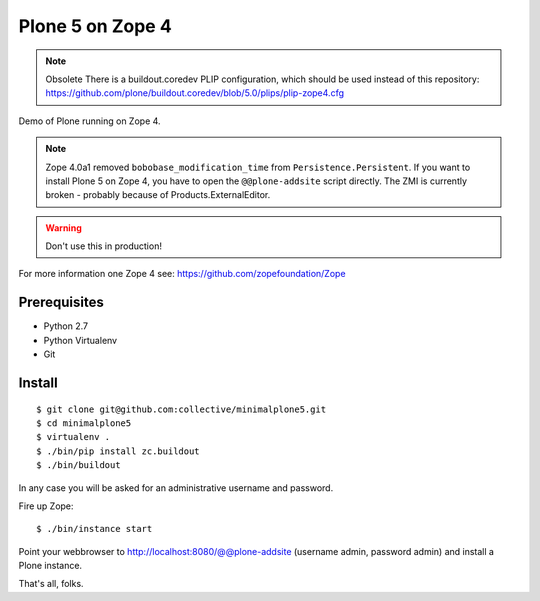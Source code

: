 Plone 5 on Zope 4
=================

.. note:: Obsolete
    There is a buildout.coredev PLIP configuration, which should be used instead of this repository:
    https://github.com/plone/buildout.coredev/blob/5.0/plips/plip-zope4.cfg

Demo of Plone running on Zope 4.

.. note::
    Zope 4.0a1 removed ``bobobase_modification_time`` from ``Persistence.Persistent``. If you want to install Plone 5 on Zope 4, you have to open the ``@@plone-addsite`` script directly. The ZMI is currently broken - probably because of Products.ExternalEditor.

.. warning::
    Don't use this in production!

For more information one Zope 4 see: https://github.com/zopefoundation/Zope


Prerequisites
-------------
- Python 2.7
- Python Virtualenv
- Git


Install
-------

::

    $ git clone git@github.com:collective/minimalplone5.git
    $ cd minimalplone5
    $ virtualenv .
    $ ./bin/pip install zc.buildout
    $ ./bin/buildout

In any case you will be asked for an administrative username and password.

Fire up Zope::

    $ ./bin/instance start

Point your webbrowser to http://localhost:8080/@@plone-addsite (username admin, password admin)
and install a Plone instance.

That's all, folks.
